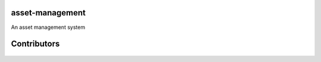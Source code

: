 asset-management
================

An asset management system



Contributors
============


    +------------+--------------------------------------+
    | Conributor |         Github Account Link          |
    +============+======================================+
    | ephreal    |      https://github.com/ephreal      |
    +------------+--------------------------------------+
    | JPBulloch  |     https://github.com/jpbulloch5     |
    +------------+--------------------------------------+

